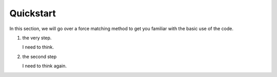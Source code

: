 Quickstart
----------

In this section, we will go over a force matching method to get you familiar with
the basic use of the code.

1. the very step.

   I need to think.
2. the second step

   I need to think again.
